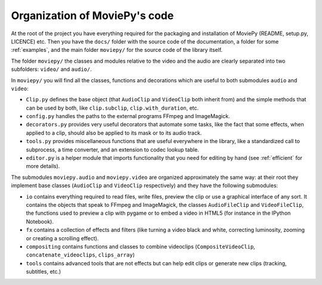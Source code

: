 .. _codeorganization:

Organization of MoviePy's code
===============================

At the root of the project you have everything required for the packaging and installation of MoviePy (README, setup.py, LICENCE) etc. Then you have the ``docs/`` folder with the source code of the documentation, a folder for some :ref:`examples`, and the main folder ``moviepy/`` for the source code of the library itself.

The folder ``moviepy/`` the classes and modules relative to the video and the audio are clearly separated into two subfolders: ``video/`` and ``audio/``.

In ``moviepy/`` you will find all the classes, functions and decorations which are useful to both submodules ``audio`` and ``video``:

- ``Clip.py`` defines the base object (that ``AudioClip`` and ``VideoClip`` both inherit from) and the simple methods that can be used by both, like ``clip.subclip``, ``clip.with_duration``, etc.
- ``config.py`` handles the paths to the external programs FFmpeg and ImageMagick.
- ``decorators.py`` provides very useful decorators that automate some tasks, like the fact that some effects, when applied to a clip, should also be applied to its mask or to its audio track.
- ``tools.py`` provides miscellaneous functions that are useful everywhere in the library, like a standardized call to subprocess, a time converter, and an extension to codec lookup table.
- ``editor.py`` is a helper module that imports functionality that you need for editing by hand (see :ref:`efficient` for more details).

The submodules ``moviepy.audio`` and ``moviepy.video`` are organized approximately the same way: at their root they implement base classes (``AudioClip`` and ``VideoClip`` respectively) and they have the following submodules:

- ``io`` contains everything required to read files, write files, preview the clip or use a graphical interface of any sort. It contains the objects that speak to FFmpeg and ImageMagick, the classes ``AudioFileClip`` and ``VideoFileClip``, the functions used to preview a clip with pygame or to embed a video in HTML5 (for instance in the IPython Notebook).
- ``fx`` contains a collection of effects and filters (like turning a video black and white, correcting luminosity, zooming or creating a scrolling effect).
- ``compositing`` contains functions and classes to combine videoclips (``CompositeVideoClip``, ``concatenate_videoclips``, ``clips_array``)
- ``tools`` contains advanced tools that are not effects but can help edit clips or generate new clips (tracking, subtitles, etc.)